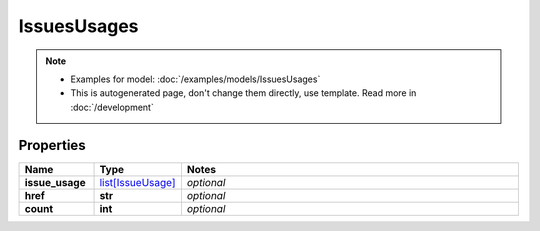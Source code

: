 IssuesUsages
#########

.. note::

  + Examples for model: :doc:`/examples/models/IssuesUsages`
  + This is autogenerated page, don't change them directly, use template. Read more in :doc:`/development`

Properties
----------
.. list-table::
   :widths: 15 15 70
   :header-rows: 1

   * - Name
     - Type
     - Notes
   * - **issue_usage**
     -  `list[IssueUsage] <./IssueUsage.html>`_
     - `optional` 
   * - **href**
     - **str**
     - `optional` 
   * - **count**
     - **int**
     - `optional` 


